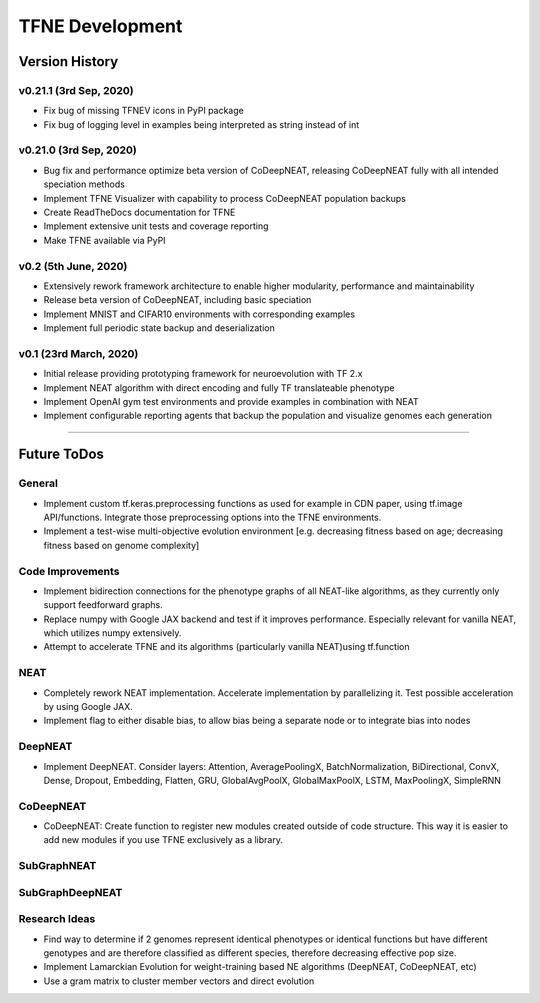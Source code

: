TFNE Development
================

Version History
---------------

v0.21.1 (3rd Sep, 2020)
"""""""""""""""""""""""

* Fix bug of missing TFNEV icons in PyPI package
* Fix bug of logging level in examples being interpreted as string instead of int

v0.21.0 (3rd Sep, 2020)
"""""""""""""""""""""""

* Bug fix and performance optimize beta version of CoDeepNEAT, releasing CoDeepNEAT fully with all intended speciation methods
* Implement TFNE Visualizer with capability to process CoDeepNEAT population backups
* Create ReadTheDocs documentation for TFNE
* Implement extensive unit tests and coverage reporting
* Make TFNE available via PyPI


v0.2 (5th June, 2020)
"""""""""""""""""""""

* Extensively rework framework architecture to enable higher modularity, performance and maintainability
* Release beta version of CoDeepNEAT, including basic speciation
* Implement MNIST and CIFAR10 environments with corresponding examples
* Implement full periodic state backup and deserialization


v0.1 (23rd March, 2020)
"""""""""""""""""""""""

* Initial release providing prototyping framework for neuroevolution with TF 2.x
* Implement NEAT algorithm with direct encoding and fully TF translateable phenotype
* Implement OpenAI gym test environments and provide examples in combination with NEAT
* Implement configurable reporting agents that backup the population and visualize genomes each generation


--------------------------------------------------------------------------------

Future ToDos
------------

General
"""""""
* Implement custom tf.keras.preprocessing functions as used for example in CDN paper, using tf.image API/functions. Integrate those preprocessing options into the TFNE environments.
* Implement a test-wise multi-objective evolution environment [e.g. decreasing fitness based on age; decreasing fitness based on genome complexity]

Code Improvements
"""""""""""""""""
* Implement bidirection connections for the phenotype graphs of all NEAT-like algorithms, as they currently only support feedforward graphs.
* Replace numpy with Google JAX backend and test if it improves performance. Especially relevant for vanilla NEAT, which utilizes numpy extensively.
* Attempt to accelerate TFNE and its algorithms (particularly vanilla NEAT)using tf.function

NEAT
""""
* Completely rework NEAT implementation. Accelerate implementation by parallelizing it. Test possible acceleration by using Google JAX.
* Implement flag to either disable bias, to allow bias being a separate node or to integrate bias into nodes

DeepNEAT
""""""""
* Implement DeepNEAT. Consider layers: Attention, AveragePoolingX, BatchNormalization, BiDirectional, ConvX, Dense, Dropout, Embedding, Flatten, GRU, GlobalAvgPoolX, GlobalMaxPoolX, LSTM, MaxPoolingX, SimpleRNN

CoDeepNEAT
""""""""""
* CoDeepNEAT: Create function to register new modules created outside of code structure. This way it is easier to add new modules if you use TFNE exclusively as a library.

SubGraphNEAT
""""""""""""

SubGraphDeepNEAT
""""""""""""""""

Research Ideas
""""""""""""""
* Find way to determine if 2 genomes represent identical phenotypes or identical functions but have different genotypes and are therefore classified as different species, therefore decreasing effective pop size.
* Implement Lamarckian Evolution for weight-training based NE algorithms (DeepNEAT, CoDeepNEAT, etc)
* Use a gram matrix to cluster member vectors and direct evolution

